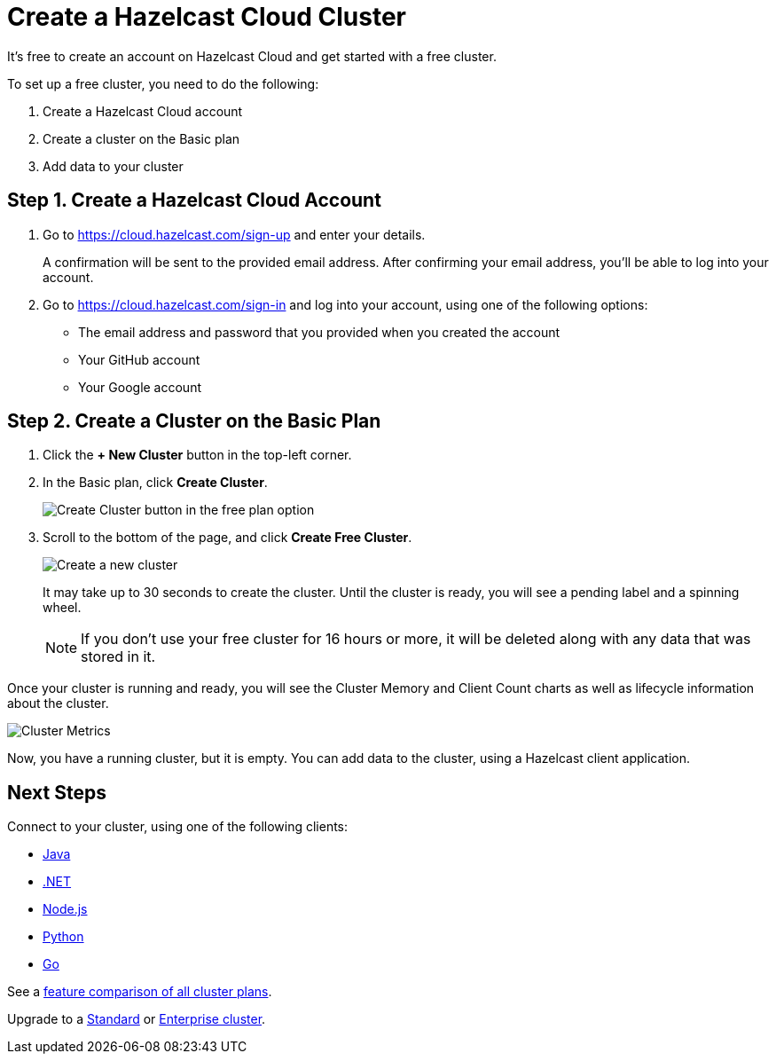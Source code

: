 = Create a Hazelcast Cloud Cluster
:url-cloud-sign-up: https://cloud.hazelcast.com/sign-up
:url-cloud-sign-in: https://cloud.hazelcast.com/sign-in
:description: It's free to create an account on Hazelcast Cloud and get started with a free cluster.

{description}

To set up a free cluster, you need to do the following:

. Create a Hazelcast Cloud account
. Create a cluster on the Basic plan
. Add data to your cluster

== Step 1. Create a Hazelcast Cloud Account

. Go to link:{url-cloud-sign-up}[] and enter your details.
+
A confirmation will be sent to the provided email address. After confirming your email address, you'll be able to log into your account.

. Go to link:{url-cloud-sign-in}[] and log into your account, using one of the following options:
+
- The email address and password that you provided when you created the account
- Your GitHub account
- Your Google account

== Step 2. Create a Cluster on the Basic Plan

. Click the *+ New Cluster* button in the top-left corner.

. In the Basic plan, click *Create Cluster*.
+
image:free-plan.png[Create Cluster button in the free plan option]

. Scroll to the bottom of the page, and click *Create Free Cluster*.
+
image:create-cluster.png[Create a new cluster]
+
It may take up to 30 seconds to create the cluster. Until the cluster is ready, you will see a pending label and a spinning wheel.
+
NOTE: If you don't use your free cluster for 16 hours or more, it will be deleted along with any data that was stored in it.

Once your cluster is running and ready, you will see the Cluster Memory and Client Count charts as well as lifecycle information about the cluster.

image:cluster-dash.gif[Cluster Metrics]

Now, you have a running cluster, but it is empty. You can add data to the cluster, using a Hazelcast client application.

== Next Steps

Connect to your cluster, using one of the following clients:

- xref:java-client.adoc[Java]
- xref:net-client.adoc[.NET]
- xref:nodejs-client.adoc[Node.js] 
- xref:python-client.adoc[Python]
- xref:go-client.adoc[Go]

See a link:{page-plans}[feature comparison of all cluster plans].

Upgrade to a xref:create-standard-cluster.adoc[Standard] or xref:create-enterprise-cluster.adoc[Enterprise cluster].
